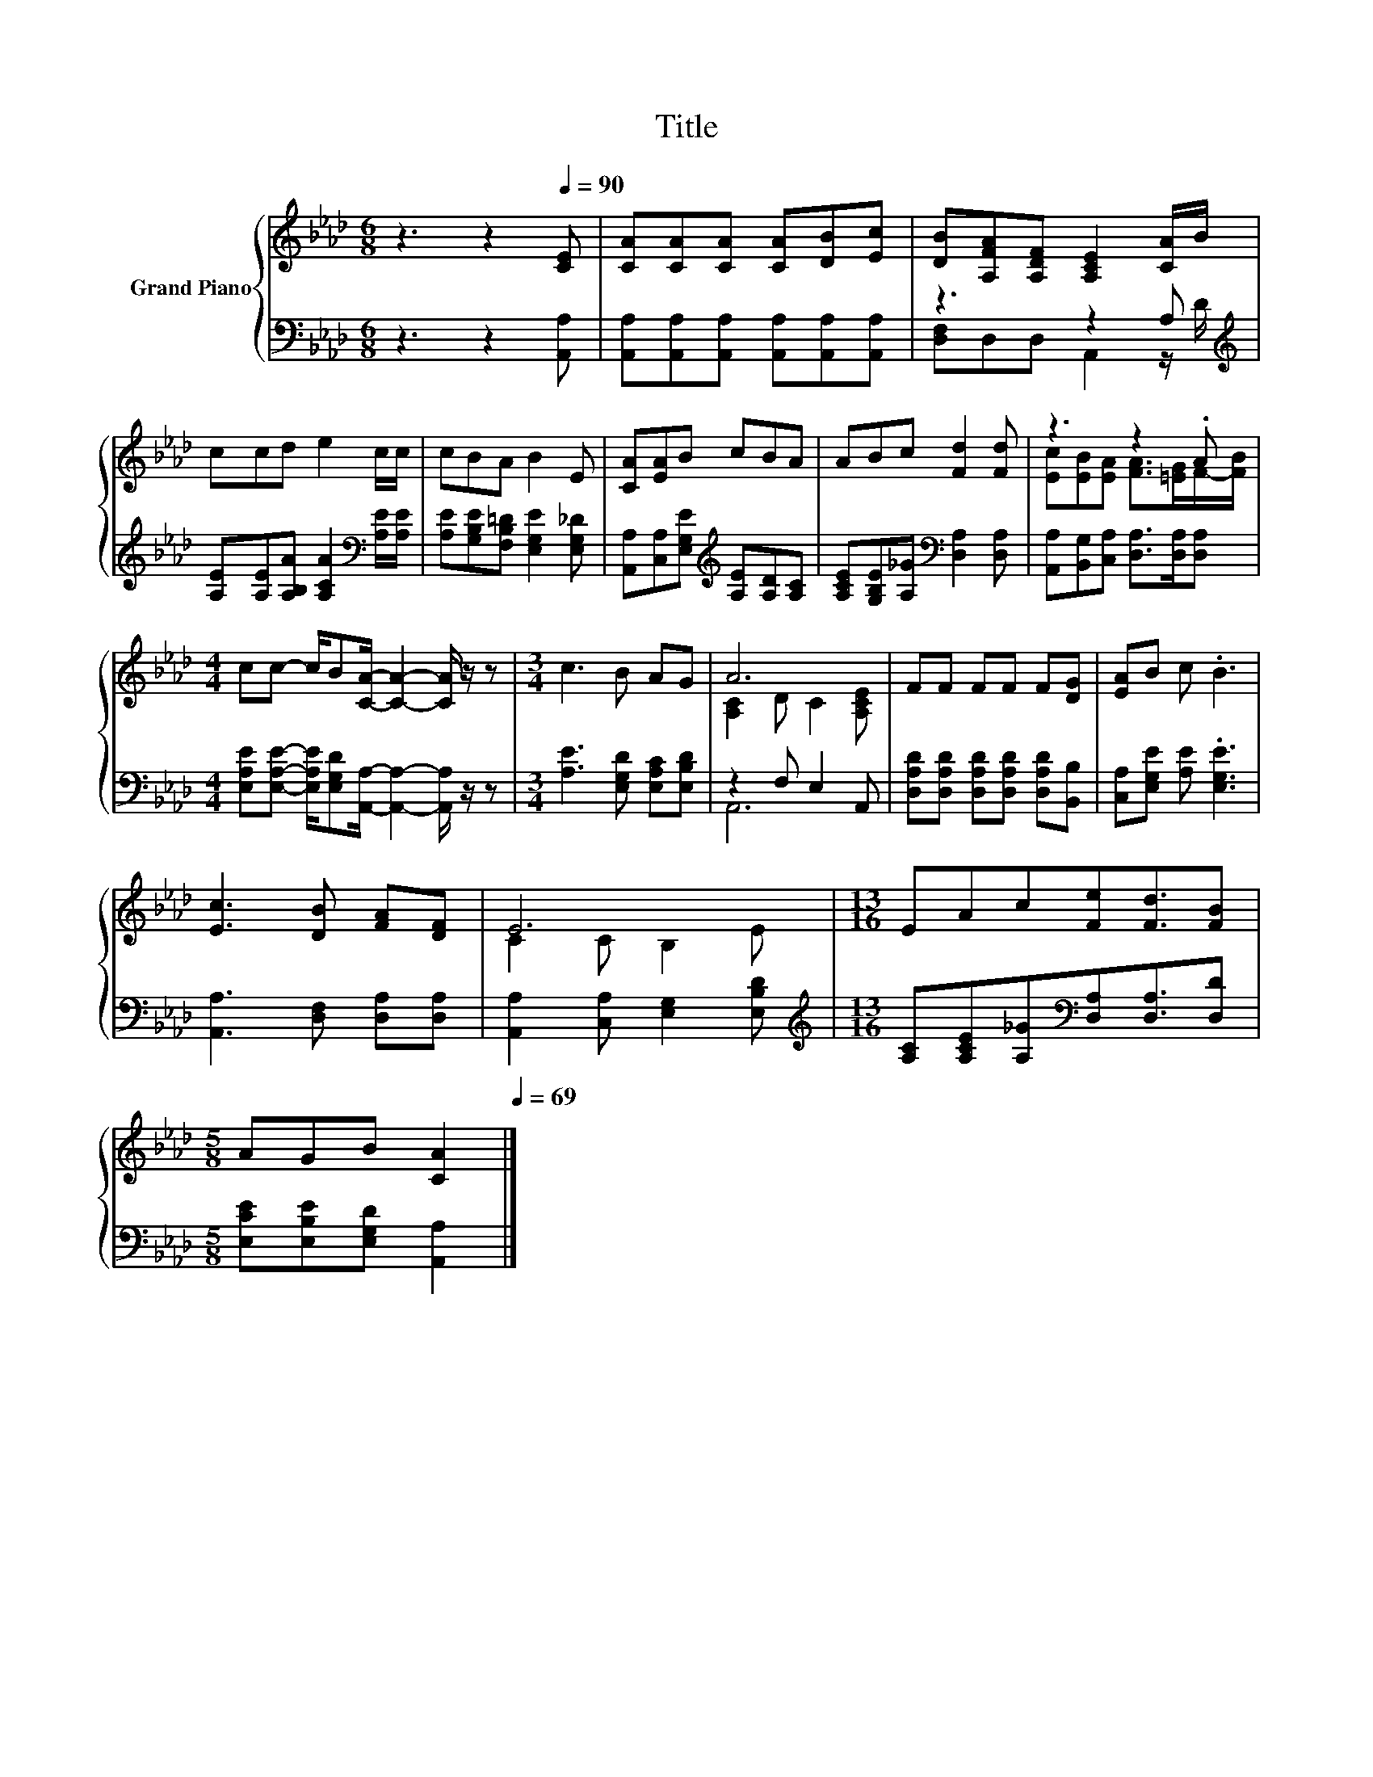 X:1
T:Title
%%score { ( 1 4 ) | ( 2 3 ) }
L:1/8
M:6/8
K:Ab
V:1 treble nm="Grand Piano"
V:4 treble 
V:2 bass 
V:3 bass 
V:1
 z3 z2[Q:1/4=90] [CE] | [CA][CA][CA] [CA][DB][Ec] | [DB][A,FA][A,DF] [A,CE]2 [CA]/B/ | %3
 ccd e2 c/c/ | cBA B2 E | [CA][EA]B cBA | ABc [Fd]2 [Fd] | z3 z2 .A | %8
[M:4/4] cc- c/B[CA]/- [CA]2- [CA]/ z/ z |[M:3/4] c3 B AG | A6 | FF FF F[DG] | [EA]B c .B3 | %13
 [Ec]3 [DB] [FA][DF] | E6 |[M:13/16] EAc[Fe][Fd]3/2[FB] | %16
[M:5/8] AGB [CA]2[Q:1/4=89][Q:1/4=87][Q:1/4=86][Q:1/4=85][Q:1/4=83][Q:1/4=82][Q:1/4=81][Q:1/4=79][Q:1/4=78][Q:1/4=77][Q:1/4=75][Q:1/4=74][Q:1/4=73][Q:1/4=71][Q:1/4=70][Q:1/4=69] |] %17
V:2
 z3 z2 [A,,A,] | [A,,A,][A,,A,][A,,A,] [A,,A,][A,,A,][A,,A,] | z3 z2 A,[K:treble] | %3
 [A,E][A,E][A,B,A] [A,CA]2[K:bass] [A,E]/[A,E]/ | [A,E][G,B,E][F,B,=D] [E,G,E]2 [E,G,_D] | %5
 [A,,A,][C,A,][E,G,E][K:treble] [A,E][A,D][A,C] | [A,CE][G,B,E][A,_G][K:bass] [D,A,]2 [D,A,] | %7
 [A,,A,][B,,G,][C,A,] [D,A,]>[D,A,][D,A,] | %8
[M:4/4] [E,A,E][E,A,E]- [E,A,E]/[E,G,D][A,,A,]/- [A,,A,]2- [A,,A,]/ z/ z | %9
[M:3/4] [A,E]3 [E,G,D] [E,A,C][E,B,D] | z2 F, E,2 A,, | %11
 [D,A,D][D,A,D] [D,A,D][D,A,D] [D,A,D][B,,B,] | [C,A,][E,G,E] [A,E] .[E,G,E]3 | %13
 [A,,A,]3 [D,F,] [D,A,][D,A,] | [A,,A,]2 [C,A,] [E,G,]2 [E,B,D] | %15
[M:13/16][K:treble] [A,C][A,CE][A,_G][K:bass][D,A,][D,A,]3/2[D,D] | %16
[M:5/8] [E,CE][E,B,E][E,G,D] [A,,A,]2 |] %17
V:3
 x6 | x6 | [D,F,]D,D, A,,2 z/[K:treble] D/ | x5[K:bass] x | x6 | x3[K:treble] x3 | x3[K:bass] x3 | %7
 x6 |[M:4/4] x8 |[M:3/4] x6 | A,,6 | x6 | x6 | x6 | x6 |[M:13/16][K:treble] x3[K:bass] x7/2 | %16
[M:5/8] x5 |] %17
V:4
 x6 | x6 | x6 | x6 | x6 | x6 | x6 | [Ec][EB][EA] [FA]>[=EG]F/-[FB]/ |[M:4/4] x8 |[M:3/4] x6 | %10
 [A,C]2 D C2 [A,CE] | x6 | x6 | x6 | C2 C B,2 E |[M:13/16] x13/2 |[M:5/8] x5 |] %17

